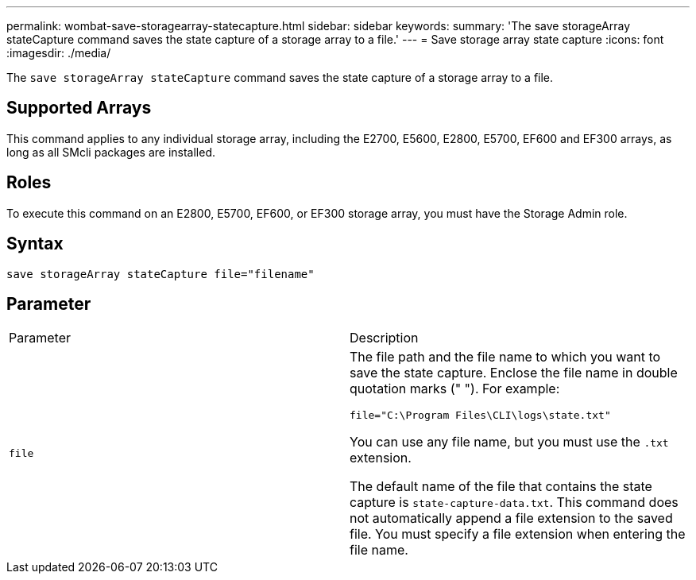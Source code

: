 ---
permalink: wombat-save-storagearray-statecapture.html
sidebar: sidebar
keywords: 
summary: 'The save storageArray stateCapture command saves the state capture of a storage array to a file.'
---
= Save storage array state capture
:icons: font
:imagesdir: ./media/

[.lead]
The `save storageArray stateCapture` command saves the state capture of a storage array to a file.

== Supported Arrays

This command applies to any individual storage array, including the E2700, E5600, E2800, E5700, EF600 and EF300 arrays, as long as all SMcli packages are installed.

== Roles

To execute this command on an E2800, E5700, EF600, or EF300 storage array, you must have the Storage Admin role.

== Syntax

----
save storageArray stateCapture file="filename"
----

== Parameter

|===
| Parameter| Description
a|
`file`
a|
The file path and the file name to which you want to save the state capture. Enclose the file name in double quotation marks (" "). For example:

`file="C:\Program Files\CLI\logs\state.txt"`

You can use any file name, but you must use the `.txt` extension.

The default name of the file that contains the state capture is `state-capture-data.txt`. This command does not automatically append a file extension to the saved file. You must specify a file extension when entering the file name.

|===
